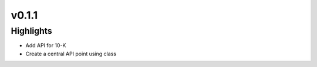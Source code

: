 .. _whatsnew011:

v0.1.1
------

Highlights
~~~~~~~~~~

* Add API for 10-K
* Create a central API point using class